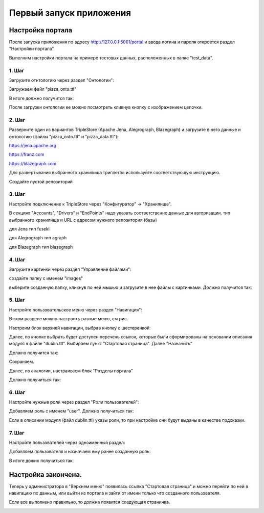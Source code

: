 .. highlight:: shell

============
Первый запуск приложения
============

Настройка портала
------------
После запуска приложения по адресу http://127.0.0.1:5001/portal и ввода логина и пароля откроется раздел "Настройки портала"

Выполним настройки портала на примере тестовых данных, расположенных в папке "test_data".

.. image:: screenshot_6.png
  :width: 90 %
  :align: center

1. Шаг
`````````````

Загрузите отнтологию через раздел "Онтологии":

.. image:: screenshot_7.png
  :width: 60 %
  :align: center
  
Загружаем файл "pizza_onto.ttl"

.. image:: screenshot_8.png
  :width: 40 %
  :align: center

В итоге должно получится так:

.. image:: screenshot_9.png
  :width: 90 %
  :align: center

После загрузки онтологии ее можно посмотреть кликнув кнопку с изображением цепочки.

.. image:: screenshot_10.png
  :width: 90 %
  :align: center

2. Шаг
`````````````

Разверните один из вариантов TripleStore (Apache Jena, Alegrograph, Blazegraph) и загрузите в него данные и онтологию (файлы "pizza_onto.ttl" и "pizza_data.ttl"):

https://jena.apache.org

https://franz.com

https://blazegraph.com

Для развертывания выбранного хранилища триплетов используйте соответствующую инструкцию.

Создайте пустой репозиторий

3. Шаг
`````````````

Настройте подключение к TripleStore через "Конфигуратор" -> "Хранилище".

.. image:: screenshot_11.png
  :width: 70 %
  :align: center

В секциях "Accounts", "Drivers" и "EndPoints" надо указать соответственно данные для авторизации, тип выбранного хранилища и URL с адресом нужного репозитория (базы)

для Jena тип fuseki

для Alegrograph тип agraph

для Blazegraph тип blazegraph

.. image:: screenshot_12.png
  :width: 50 %
  :align: center

4. Шаг
`````````````

Загрузите картинки через раздел "Управление файлами":

.. image:: screenshot_13.png
  :width: 70 %
  :align: center

создайте папку с именем "images"

.. image:: screenshot_14.png
  :width: 30 %
  :align: center

выберите созданную папку, кликнув по ней мышью и загрузите в нее файлы с картинками. Должно получится так:

.. image:: screenshot_15.png
  :width: 70 %
  :align: center
  
5. Шаг
`````````````

Настройте пользовательское меню через раздел "Навигация":

В этом разделе можно настроить разные меню, см рис.

.. image:: screenshot_16.png
  :width: 70 %
  :align: center

Настроим блок верхней навигации, выбрав кнопку с шестеренкой:

.. image:: screenshot_17.png
  :width: 70 %
  :align: center

Далее, по кнопке выбрать будет доступен перечень ссылок, которые были сформированы на основании описания модуля в файле "dublin.ttl".
Выбираем пункт "Стартовая страница". Далее "Назначить"

.. image:: screenshot_18.png
  :width: 40 %
  :align: center

Должно получится так:

.. image:: screenshot_19.png
  :width: 70 %
  :align: center

Сохраняем.

Далее, по аналогии, настраиваем блок "Разделы портала"

.. image:: screenshot_20.png
  :width: 70 %
  :align: center

Должно получиться так:

.. image:: screenshot_21.png
  :width: 70 %
  :align: center

6. Шаг
`````````````

Настройте нужные роли через раздел "Роли пользователей":

Добавляем роль с именем "user". Должно получиться так:

.. image:: screenshot_22.png
  :width: 70 %
  :align: center

Если в описании модуля (файл dublin.ttl) указы роли, то при настройке они будут выданы в качестве подсказки.

7. Шаг
`````````````

Настройте пользователей через одноименный раздел:

Добавляем пользователя и назначаем ему ранее созданную роль:

.. image:: screenshot_23.png
  :width: 40 %
  :align: center

В итоге дожно получиться так:

.. image:: screenshot_24.png
  :width: 70 %
  :align: center
  
Настройка закончена.
------------

Теперь у администратора в "Верхнем меню" появилась ссылка "Стартовая страница" и можно перейти по ней в навигацию по данным,
или выйти из портала и зайти от имени только что созданного пользователя.

Если все выполнено правильно, то должна появится следующая страничка.

.. image:: screenshot_25.png
  :width: 90 %
  :align: center
